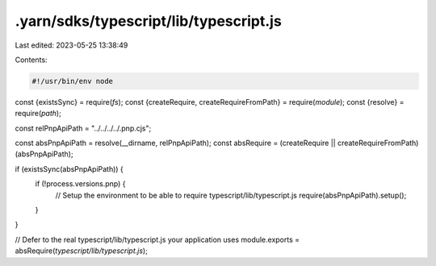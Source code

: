 .yarn/sdks/typescript/lib/typescript.js
=======================================

Last edited: 2023-05-25 13:38:49

Contents:

.. code-block:: js

    #!/usr/bin/env node

const {existsSync} = require(`fs`);
const {createRequire, createRequireFromPath} = require(`module`);
const {resolve} = require(`path`);

const relPnpApiPath = "../../../../.pnp.cjs";

const absPnpApiPath = resolve(__dirname, relPnpApiPath);
const absRequire = (createRequire || createRequireFromPath)(absPnpApiPath);

if (existsSync(absPnpApiPath)) {
  if (!process.versions.pnp) {
    // Setup the environment to be able to require typescript/lib/typescript.js
    require(absPnpApiPath).setup();
  }
}

// Defer to the real typescript/lib/typescript.js your application uses
module.exports = absRequire(`typescript/lib/typescript.js`);


